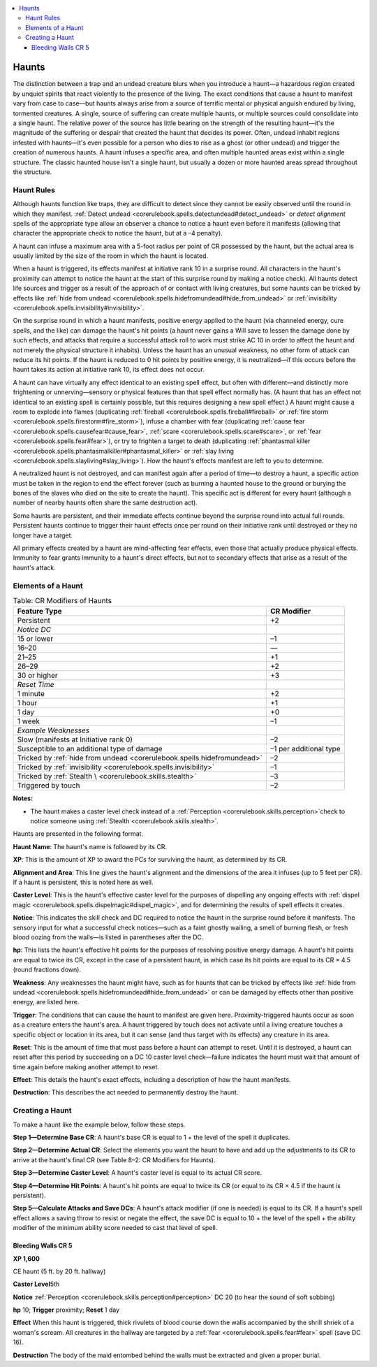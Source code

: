
.. _`gamemasteryguide.haunts`:

.. contents:: \ 

.. _`gamemasteryguide.haunts#haunts`:

Haunts
*******

The distinction between a trap and an undead creature blurs when you introduce a haunt—a hazardous region created by unquiet spirits that react violently to the presence of the living. The exact conditions that cause a haunt to manifest vary from case to case—but haunts always arise from a source of terrific mental or physical anguish endured by living, tormented creatures. A single, source of suffering can create multiple haunts, or multiple sources could consolidate into a single haunt. The relative power of the source has little bearing on the strength of the resulting haunt—it's the magnitude of the suffering or despair that created the haunt that decides its power. Often, undead inhabit regions infested with haunts—it's even possible for a person who dies to rise as a ghost (or other undead) and trigger the creation of numerous haunts. A haunt infuses a specific area, and often multiple haunted areas exist within a single structure. The classic haunted house isn't a single haunt, but usually a dozen or more haunted areas spread throughout the structure.

.. _`gamemasteryguide.haunts#haunt_rules`:

Haunt Rules
############

Although haunts function like traps, they are difficult to detect since they cannot be easily observed until the round in which they manifest. :ref:`Detect undead <corerulebook.spells.detectundead#detect_undead>`\  or \ *detect alignment*\  spells of the appropriate type allow an observer a chance to notice a haunt even before it manifests (allowing that character the appropriate check to notice the haunt, but at a –4 penalty).

A haunt can infuse a maximum area with a 5-foot radius per point of CR possessed by the haunt, but the actual area is usually limited by the size of the room in which the haunt is located.

When a haunt is triggered, its effects manifest at initiative rank 10 in a surprise round. All characters in the haunt's proximity can attempt to notice the haunt at the start of this surprise round by making a notice check). All haunts detect life sources and trigger as a result of the approach of or contact with living creatures, but some haunts can be tricked by effects like :ref:`hide from undead <corerulebook.spells.hidefromundead#hide_from_undead>`\  or :ref:`invisibility <corerulebook.spells.invisibility#invisibility>`\ .

On the surprise round in which a haunt manifests, positive energy applied to the haunt (via channeled energy, cure spells, and the like) can damage the haunt's hit points (a haunt never gains a Will save to lessen the damage done by such effects, and attacks that require a successful attack roll to work must strike AC 10 in order to affect the haunt and not merely the physical structure it inhabits). Unless the haunt has an unusual weakness, no other form of attack can reduce its hit points. If the haunt is reduced to 0 hit points by positive energy, it is neutralized—if this occurs before the haunt takes its action at initiative rank 10, its effect does not occur.

A haunt can have virtually any effect identical to an existing spell effect, but often with different—and distinctly more frightening or unnerving—sensory or physical features than that spell effect normally has. (A haunt that has an effect not identical to an existing spell is certainly possible, but this requires designing a new spell effect.) A haunt might cause a room to explode into flames (duplicating :ref:`fireball <corerulebook.spells.fireball#fireball>`\  or :ref:`fire storm <corerulebook.spells.firestorm#fire_storm>`\ ), infuse a chamber with fear (duplicating :ref:`cause fear <corerulebook.spells.causefear#cause_fear>`\ , :ref:`scare <corerulebook.spells.scare#scare>`\ , or :ref:`fear <corerulebook.spells.fear#fear>`\ ), or try to frighten a target to death (duplicating :ref:`phantasmal killer <corerulebook.spells.phantasmalkiller#phantasmal_killer>`\  or :ref:`slay living <corerulebook.spells.slayliving#slay_living>`\ ). How the haunt's effects manifest are left to you to determine.

A neutralized haunt is not destroyed, and can manifest again after a period of time—to destroy a haunt, a specific action must be taken in the region to end the effect forever (such as burning a haunted house to the ground or burying the bones of the slaves who died on the site to create the haunt). This specific act is different for every haunt (although a number of nearby haunts often share the same destruction act).

Some haunts are persistent, and their immediate effects continue beyond the surprise round into actual full rounds. Persistent haunts continue to trigger their haunt effects once per round on their initiative rank until destroyed or they no longer have a target.

All primary effects created by a haunt are mind-affecting fear effects, even those that actually produce physical effects. Immunity to fear grants immunity to a haunt's direct effects, but not to secondary effects that arise as a result of the haunt's attack.

.. _`gamemasteryguide.haunts#elements_of_a_haunt`:

Elements of a Haunt
####################

.. _`gamemasteryguide.haunts#cr_modifiers_of_haunts`:

.. list-table:: Table: CR Modifiers of Haunts
   :header-rows: 1
   :class: contrast-reading-table
   :widths: auto

   * - Feature Type
     - CR Modifier
   * - Persistent
     - +2
   * - \ *Notice DC*
     - 
   * - 15 or lower
     - –1
   * - 16–20
     - —
   * - 21–25
     - +1
   * - 26–29
     - +2
   * - 30 or higher
     - +3
   * - \ *Reset Time*
     - 
   * - 1 minute
     - +2
   * - 1 hour
     - +1
   * - 1 day
     - +0
   * - 1 week
     - –1
   * - \ *Example Weaknesses*
     - 
   * - Slow (manifests at Initiative rank 0)
     - –2
   * - Susceptible to an additional type of damage
     - –1 per additional type
   * - Tricked by :ref:`hide from undead <corerulebook.spells.hidefromundead>`
     - –2
   * - Tricked by :ref:`invisibility <corerulebook.spells.invisibility>`
     - –1
   * - Tricked by :ref:`Stealth \ <corerulebook.skills.stealth>`
     - –3
   * - Triggered by touch
     - –2

**Notes:**

* The haunt makes a caster level check instead of a :ref:`Perception <corerulebook.skills.perception>`\ check to notice someone using :ref:`Stealth <corerulebook.skills.stealth>`\ .

Haunts are presented in the following format.

.. _`gamemasteryguide.haunts#haunt_name`:

\ **Haunt Name**\ : The haunt's name is followed by its CR.

.. _`gamemasteryguide.haunts#xp`:

\ **XP**\ : This is the amount of XP to award the PCs for surviving the haunt, as determined by its CR.

.. _`gamemasteryguide.haunts#alignment_and_area`:

\ **Alignment and Area**\ : This line gives the haunt's alignment and the dimensions of the area it infuses (up to 5 feet per CR). If a haunt is persistent, this is noted here as well.

.. _`gamemasteryguide.haunts#caster_level`:

\ **Caster Level**\ : This is the haunt's effective caster level for the purposes of dispelling any ongoing effects with :ref:`dispel magic <corerulebook.spells.dispelmagic#dispel_magic>`\ , and for determining the results of spell effects it creates.

.. _`gamemasteryguide.haunts#notice`:

\ **Notice**\ : This indicates the skill check and DC required to notice the haunt in the surprise round before it manifests. The sensory input for what a successful check notices—such as a faint ghostly wailing, a smell of burning flesh, or fresh blood oozing from the walls—is listed in parentheses after the DC.

.. _`gamemasteryguide.haunts#hp`:

\ **hp**\ : This lists the haunt's effective hit points for the purposes of resolving positive energy damage. A haunt's hit points are equal to twice its CR, except in the case of a persistent haunt, in which case its hit points are equal to its CR × 4.5 (round fractions down).

.. _`gamemasteryguide.haunts#weakness`:

\ **Weakness**\ : Any weaknesses the haunt might have, such as for haunts that can be tricked by effects like :ref:`hide from undead <corerulebook.spells.hidefromundead#hide_from_undead>`\  or can be damaged by effects other than positive energy, are listed here.

.. _`gamemasteryguide.haunts#trigger`:

\ **Trigger**\ : The conditions that can cause the haunt to manifest are given here. Proximity-triggered haunts occur as soon as a creature enters the haunt's area. A haunt triggered by touch does not activate until a living creature touches a specific object or location in its area, but it can sense (and thus target with its effects) any creature in its area. 

.. _`gamemasteryguide.haunts#reset`:

\ **Reset**\ : This is the amount of time that must pass before a haunt can attempt to reset. Until it is destroyed, a haunt can reset after this period by succeeding on a DC 10 caster level check—failure indicates the haunt must wait that amount of time again before making another attempt to reset.

.. _`gamemasteryguide.haunts#effect`:

\ **Effect**\ : This details the haunt's exact effects, including a description of how the haunt manifests.

.. _`gamemasteryguide.haunts#destruction`:

\ **Destruction**\ : This describes the act needed to permanently destroy the haunt.

.. _`gamemasteryguide.haunts#creating_a_haunt`:

Creating a Haunt
#################

To make a haunt like the example below, follow these steps.

.. _`gamemasteryguide.haunts#step_1_determine_base_cr`:

\ **Step 1—Determine Base CR**\ : A haunt's base CR is equal to 1 + the level of the spell it duplicates.

.. _`gamemasteryguide.haunts#step_2_determine_actual_cr`:

\ **Step 2—Determine Actual CR**\ : Select the elements you want the haunt to have and add up the adjustments to its CR to arrive at the haunt's final CR (see Table 8–2: CR Modifiers for Haunts).

.. _`gamemasteryguide.haunts#step_3_determine_caster_level`:

\ **Step 3—Determine Caster Level**\ : A haunt's caster level is equal to its actual CR score.

.. _`gamemasteryguide.haunts#step_4_determine_hit_points`:

\ **Step 4—Determine Hit Points**\ : A haunt's hit points are equal to twice its CR (or equal to its CR × 4.5 if the haunt is persistent).

.. _`gamemasteryguide.haunts#step_5_calculate_attacks_and_save_dcs`:

\ **Step 5—Calculate Attacks and Save DCs**\ : A haunt's attack modifier (if one is needed) is equal to its CR. If a haunt's spell effect allows a saving throw to resist or negate the effect, the save DC is equal to 10 + the level of the spell + the ability modifier of the minimum ability score needed to cast that level of spell.

.. _`gamemasteryguide.haunts#bleeding_walls_cr_5`:

Bleeding Walls CR 5
====================

.. _`gamemasteryguide.haunts#xp_1600`:

\ **XP 1,600**

CE haunt (5 ft. by 20 ft. hallway)

\ **Caster Level**\ 5th

\ **Notice**\  :ref:`Perception <corerulebook.skills.perception#perception>`\  DC 20 (to hear the sound of soft sobbing)

\ **hp**\  10; \ **Trigger**\  proximity; \ **Reset**\  1 day

\ **Effect**\  When this haunt is triggered, thick rivulets of blood course down the walls accompanied by the shrill shriek of a woman's scream. All creatures in the hallway are targeted by a :ref:`fear <corerulebook.spells.fear#fear>`\  spell (save DC 16).

\ **Destruction**\  The body of the maid entombed behind the walls must be extracted and given a proper burial.

